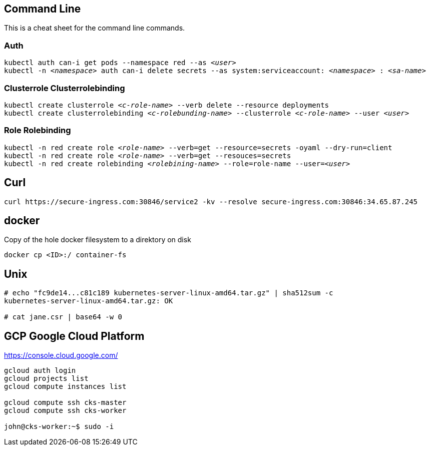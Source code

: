 == Command Line
This is a cheat sheet for the command line commands.

=== Auth

`kubectl auth can-i get pods --namespace red --as _<user>_` +
`kubectl -n _<namespace>_ auth can-i delete secrets --as system:serviceaccount: _<namespace>_ : _<sa-name>_` +

=== Clusterrole Clusterrolebinding
`kubectl create clusterrole _<c-role-name>_ --verb delete --resource deployments` +
`kubectl create clusterrolebinding _<c-rolebunding-name>_ --clusterrole _<c-role-name>_ --user _<user>_` +

=== Role Rolebinding

`kubectl -n red create role _<role-name>_ --verb=get --resource=secrets -oyaml --dry-run=client` +
`kubectl -n red create role _<role-name>_ --verb=get --resouces=secrets` +
`kubectl -n red create rolebinding _<rolebining-name>_ --role=role-name --user=_<user>_` +

== Curl
----
curl https://secure-ingress.com:30846/service2 -kv --resolve secure-ingress.com:30846:34.65.87.245
----

== docker

Copy of the hole docker filesystem to a direktory on disk
----
docker cp <ID>:/ container-fs
----

== Unix
----
# echo "fc9de14...c81c189 kubernetes-server-linux-amd64.tar.gz" | sha512sum -c
kubernetes-server-linux-amd64.tar.gz: OK

# cat jane.csr | base64 -w 0
----

== GCP Google Cloud Platform

https://console.cloud.google.com/

----
gcloud auth login
gcloud projects list
gcloud compute instances list

gcloud compute ssh cks-master
gcloud compute ssh cks-worker

john@cks-worker:~$ sudo -i

----